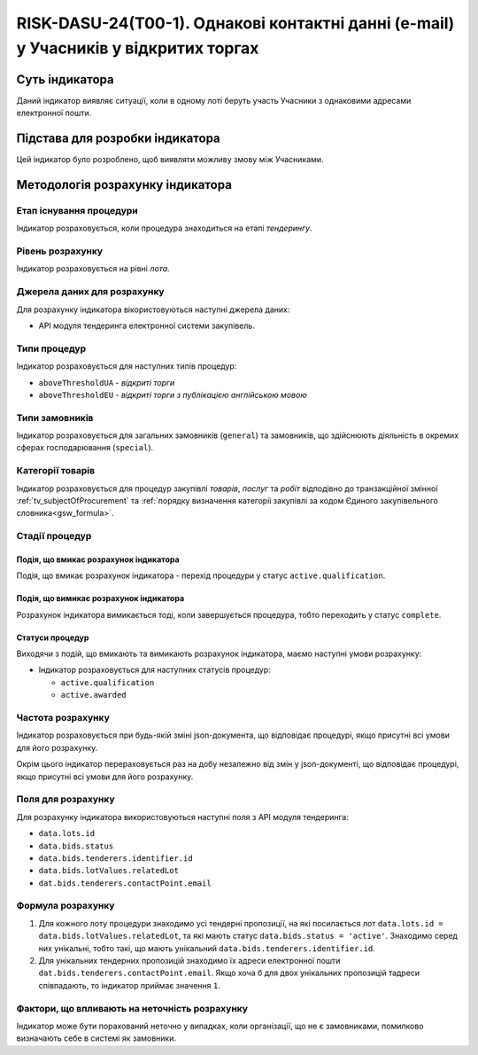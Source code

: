 ﻿===================================================================================
RISK-DASU-24(T00-1). Однакові контактні данні (e-mail) у Учасників у відкритих торгах
===================================================================================

***************
Суть індикатора
***************

Даний індикатор виявляє ситуації, коли в одному лоті беруть участь Учасники з однаковими адресами електронної пошти.

********************************
Підстава для розробки індикатора
********************************

Цей індикатор було розроблено, щоб виявляти можливу змову між Учасниками.

*********************************
Методологія розрахунку індикатора
*********************************

Етап існування процедури
========================
Індикатор розраховується, коли процедура знаходиться на етапі *тендерингу*.

Рівень розрахунку
=================
Індикатор розраховується на рівні *лота*.

Джерела даних для розрахунку
============================

Для розрахунку індикатора вікористовуються наступні джерела даних:

- API модуля тендеринга електронної системи закупівель.


Типи процедур
=============

Індикатор розраховується для наступних типів процедур:

- ``aboveThresholdUA`` - *відкриті торги*

- ``aboveThresholdEU`` - *відкриті торги з публікацією англійською мовою*

Типи замовників
===============

Індикатор розраховується для загальних замовників (``general``) та замовників, що здійснюють діяльність в окремих сферах господарювання (``special``).


Категорії товарів
=================

Індикатор розраховується для процедур закупівлі *товарів*, *послуг* та *робіт* відподівно до транзакційної змінної :ref:`tv_subjectOfProcurement` та :ref:`порядку визначення категоріі закупівлі за кодом Єдиного закупівельного словника<gsw_formula>`.

Стадії процедур
===============

Подія, що вмикає розрахунок індикатора
--------------------------------------
Подія, що вмикає розрахунок індикатора - перехід процедури у статус ``active.qualification``.

Подія, що вимикає розрахунок індикатора
---------------------------------------
Розрахунок індикатора вимикається тоді, коли завершується процедура, тобто переходить у статус ``complete``.


Статуси процедур
----------------

Виходячи з подій, що вмикають та вимикають розрахунок індикатора, маємо наступні умови розрахунку:

- Індикатор розраховується для наступних статусів процедур:

  - ``active.qualification``
  - ``active.awarded``

Частота розрахунку
==================

Індикатор розраховується при будь-якій зміні json-документа, що відповідає процедурі, якщо присутні всі умови для його розрахунку.

Окрім цього індикатор перераховується раз на добу незалежно від змін у json-документі, що відповідає процедурі, якщо присутні всі умови для його розрахунку.

Поля для розрахунку
===================

Для розрахунку індикатора використовуються наступні поля з API модуля тендеринга:

- ``data.lots.id``
- ``data.bids.status``
- ``data.bids.tenderers.identifier.id``
- ``data.bids.lotValues.relatedLot``
- ``dat.bids.tenderers.contactPoint.email``

Формула розрахунку
==================

1. Для кожного лоту процедури знаходимо усі тендерні пропозиції, на які посилається лот ``data.lots.id = data.bids.lotValues.relatedLot``, та які мають статус ``data.bids.status = 'active'``.
   Знаходимо серед них унікальні, тобто такі, що мають унікальний ``data.bids.tenderers.identifier.id``.
   
2. Для унікальних тендерних пропозицій знаходимо їх адреси електронної пошти ``dat.bids.tenderers.contactPoint.email``. Якщо хоча б для двох унікальних пропозицій тадреси співпадають, то індикатор приймає значення ``1``.


Фактори, що впливають на неточність розрахунку
==============================================

Індикатор може бути порахований неточно у випадках, коли організації, що не є замовниками, помилково визначають себе в системі як замовники.


